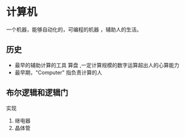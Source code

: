 * 计算机
 一个机器，能够自动化的，可编程的机器 ，辅助人的生活。
 
** 历史
- 最早的辅助计算的工具  算盘  ,一定计算规模的数字运算超出人的心算能力
- 最早期，"Computer" 指负责计算的人
   
** 布尔逻辑和逻辑门
  实现 
  1. 继电器
  2. 晶体管

     
